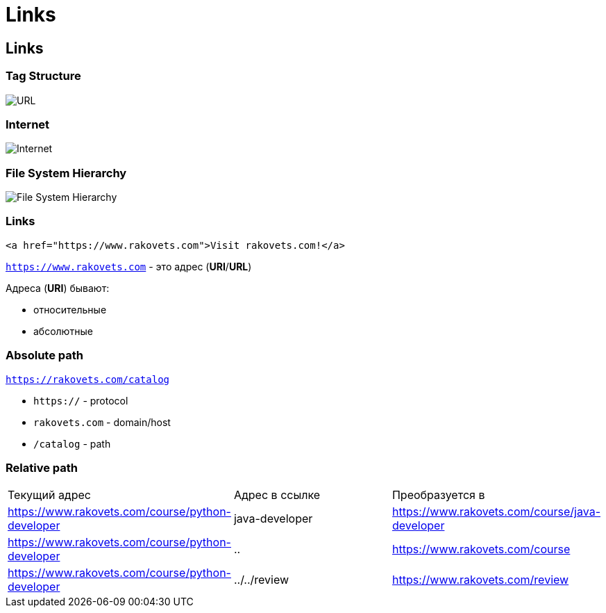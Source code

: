 = Links

== Links

=== Tag Structure

image::/assets/img/html-and-css/url.jpg[URL]

=== Internet

image::/assets/img/html-and-css/link/internet.jpg[Internet]

=== File System Hierarchy

image::/assets/img/html-and-css/link/fs-hierarchy.jpg[File System Hierarchy]

=== Links

[source,html]
----
<a href="https://www.rakovets.com">Visit rakovets.com!</a>
----

`https://www.rakovets.com` - это адрес (*URI*/*URL*)

Адреса (*URI*) бывают:

* относительные
* абсолютные

=== Absolute path

`https://rakovets.com/catalog`

* `https://` - protocol
* `rakovets.com` - domain/host
* `/catalog` - path

=== Relative path

|===
|Текущий адрес|Адрес в ссылке|Преобразуется в
|https://www.rakovets.com/course/python-developer|java-developer|https://www.rakovets.com/course/java-developer
|https://www.rakovets.com/course/python-developer|..|https://www.rakovets.com/course
|https://www.rakovets.com/course/python-developer|../../review|https://www.rakovets.com/review
|===
